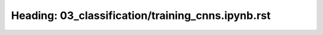 Heading: 03_classification/training_cnns.ipynb.rst
==================================================
